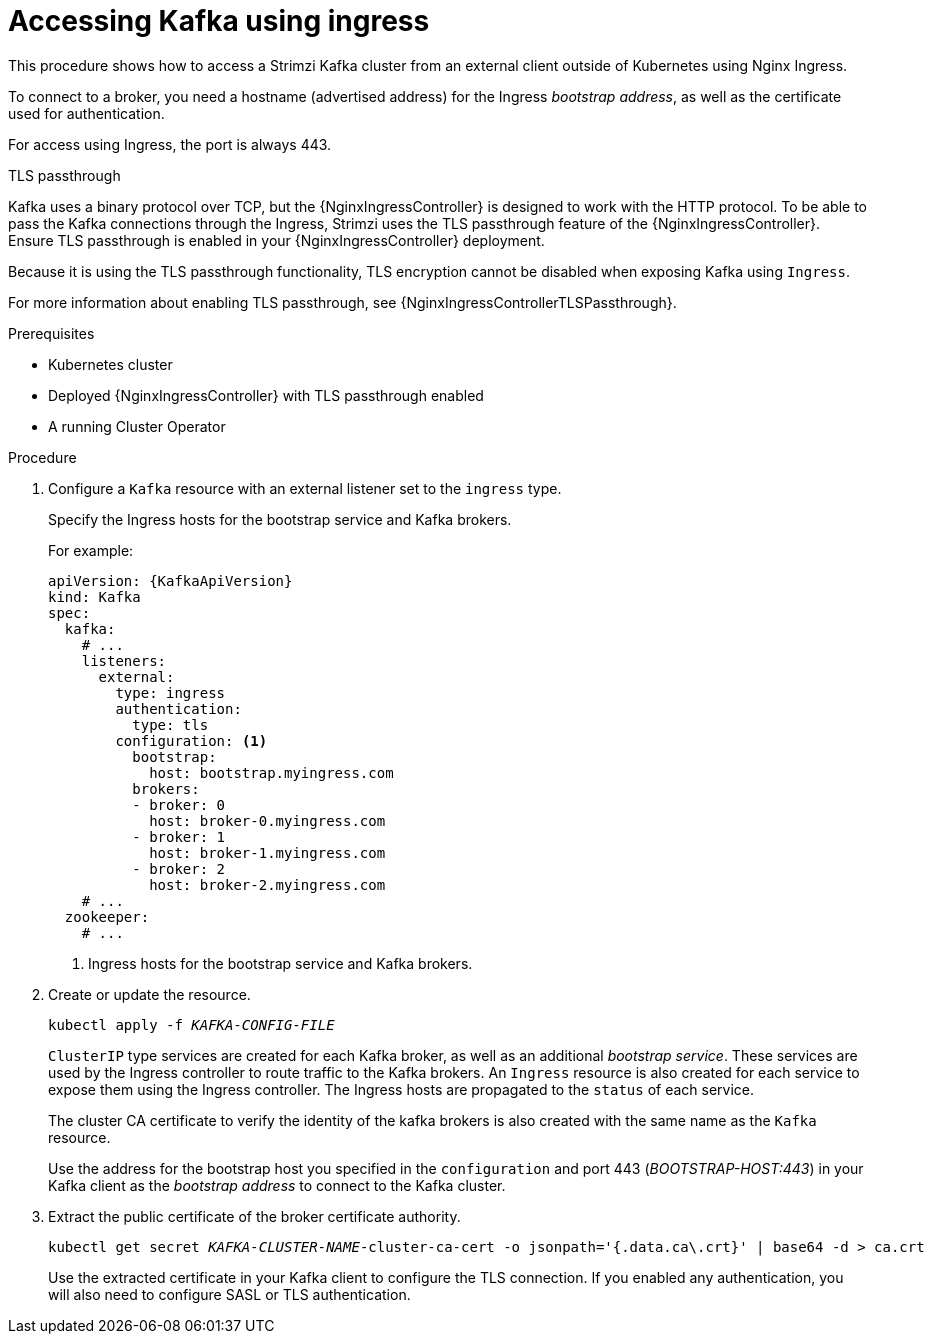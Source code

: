 // Module included in the following assemblies:
//
// assembly-configuring-kafka-listeners.adoc

[id='proc-accessing-kafka-using-ingress-{context}']
= Accessing Kafka using ingress

This procedure shows how to access a Strimzi Kafka cluster from an external client outside of Kubernetes using Nginx Ingress.

To connect to a broker, you need a hostname (advertised address) for the Ingress _bootstrap address_,
as well as the certificate used for authentication.

For access using Ingress, the port is always 443.

.TLS passthrough

Kafka uses a binary protocol over TCP, but the {NginxIngressController} is designed to work with the HTTP protocol.
To be able to pass the Kafka connections through the Ingress, Strimzi uses the TLS passthrough feature of the {NginxIngressController}.
Ensure TLS passthrough is enabled in your {NginxIngressController} deployment.

Because it is using the TLS passthrough functionality, TLS encryption cannot be disabled when exposing Kafka using `Ingress`.

For more information about enabling TLS passthrough, see {NginxIngressControllerTLSPassthrough}.

.Prerequisites

* Kubernetes cluster
* Deployed {NginxIngressController} with TLS passthrough enabled
* A running Cluster Operator

.Procedure

. Configure a `Kafka` resource with an external listener set to the `ingress` type.
+
Specify the Ingress hosts for the bootstrap service and Kafka brokers.
+
For example:
+
[source,yaml,subs=attributes+]
----
apiVersion: {KafkaApiVersion}
kind: Kafka
spec:
  kafka:
    # ...
    listeners:
      external:
        type: ingress
        authentication:
          type: tls
        configuration: <1>
          bootstrap:
            host: bootstrap.myingress.com
          brokers:
          - broker: 0
            host: broker-0.myingress.com
          - broker: 1
            host: broker-1.myingress.com
          - broker: 2
            host: broker-2.myingress.com
    # ...
  zookeeper:
    # ...
----
<1> Ingress hosts for the bootstrap service and Kafka brokers.

. Create or update the resource.
+
[source,shell,subs=+quotes]
kubectl apply -f _KAFKA-CONFIG-FILE_
+
`ClusterIP` type services are created for each Kafka broker, as well as an additional _bootstrap service_.
These services are used by the Ingress controller to route traffic to the Kafka brokers.
An `Ingress` resource is also created for each service to expose them using the Ingress controller.
The Ingress hosts are propagated to the `status` of each service.
+
The cluster CA certificate to verify the identity of the kafka brokers is also created with the same name as the `Kafka` resource.
+
Use the address for the bootstrap host you specified in the `configuration` and port 443 (_BOOTSTRAP-HOST:443_) in your Kafka client as the _bootstrap address_ to connect to the Kafka cluster.

. Extract the public certificate of the broker certificate authority.
+
[source,shell,subs=+quotes]
kubectl get secret _KAFKA-CLUSTER-NAME_-cluster-ca-cert -o jsonpath='{.data.ca\.crt}' | base64 -d > ca.crt
+
Use the extracted certificate in your Kafka client to configure the TLS connection.
If you enabled any authentication, you will also need to configure SASL or TLS authentication.
